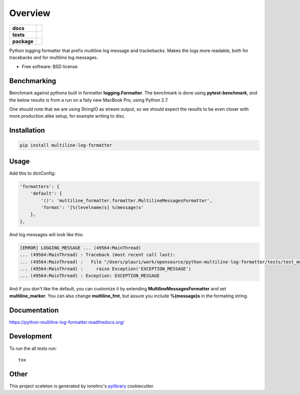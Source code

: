 ========
Overview
========

.. start-badges

.. list-table::
    :stub-columns: 1

    * - docs
      - |docs|
    * - tests
      - | |travis|
        | |codecov|
        |
    * - package
      - |version| |downloads| |wheel| |supported-versions| |supported-implementations|

.. |docs| image:: https://readthedocs.org/projects/python-multiline-log-formatter/badge/?style=flat
    :target: https://readthedocs.org/projects/python-multiline-log-formatter
    :alt: Documentation Status

.. |travis| image:: https://travis-ci.org/peterlauri/python-multiline-log-formatter.svg?branch=master
    :alt: Travis-CI Build Status
    :target: https://travis-ci.org/peterlauri/python-multiline-log-formatter

.. |codecov| image:: https://codecov.io/github/peterlauri/python-multiline-log-formatter/coverage.svg?branch=master
    :alt: Coverage Status
    :target: https://codecov.io/github/peterlauri/python-multiline-log-formatter

.. |version| image:: https://img.shields.io/pypi/v/multiline-log-formatter.svg?style=flat
    :alt: PyPI Package latest release
    :target: https://pypi.python.org/pypi/multiline-log-formatter

.. |downloads| image:: https://img.shields.io/pypi/dm/multiline-log-formatter.svg?style=flat
    :alt: PyPI Package monthly downloads
    :target: https://pypi.python.org/pypi/multiline-log-formatter

.. |wheel| image:: https://img.shields.io/pypi/wheel/multiline-log-formatter.svg?style=flat
    :alt: PyPI Wheel
    :target: https://pypi.python.org/pypi/multiline-log-formatter

.. |supported-versions| image:: https://img.shields.io/pypi/pyversions/multiline-log-formatter.svg?style=flat
    :alt: Supported versions
    :target: https://pypi.python.org/pypi/multiline-log-formatter

.. |supported-implementations| image:: https://img.shields.io/pypi/implementation/multiline-log-formatter.svg?style=flat
    :alt: Supported implementations
    :target: https://pypi.python.org/pypi/multiline-log-formatter


.. end-badges

Python logging formatter that prefix multiline log message and trackebacks. Makes the logs more readable, both for
tracebacks and for multiline log messages.

* Free software: BSD license

Benchmarking
============

Benchmark against pythons built in formatter **logging.Formatter**. The benchmark is done using **pytest-benchmark**,
and the below results is from a run on a faily new MacBook Pro, using Python 2.7.

One should note that we are using StringIO as stream output, so we should expect the results to be even closer with
more production alike setup, for example writing to disc.

.. image:: https://raw.github.com/peterlauri/python-multiline-log-formatter/master/docs/benchmark.png
    :alt: python-redis-lock flow diagram

Installation
============

.. code-block:: bash

    pip install multiline-log-formatter

Usage
=====

Add this to dictConfig:

.. code-block:: python

    'formatters': {
        'default': {
            '()': 'multiline_formatter.formatter.MultilineMessagesFormatter',
            'format': '[%(levelname)s] %(message)s'
        },
    },

And log messages will look like this:

.. code-block:: bash

    [ERROR] LOGGING_MESSAGE ... (49564:MainThread)
    ... (49564:MainThread) : Traceback (most recent call last):
    ... (49564:MainThread) :   File "/Users/plauri/work/opensource/python-multiline-log-formatter/tests/test_multiline_formatter.py", line 112, in test_exception
    ... (49564:MainThread) :     raise Exception('EXCEPTION_MESSAGE')
    ... (49564:MainThread) : Exception: EXCEPTION_MESSAGE

And if you don't like the default, you can customize it by extending **MultilineMessagesFormatter** and set
**multiline_marker**. You can also change **multiline_fmt**, but assure you include **%(message)s** in the formating
string.

Documentation
=============

https://python-multiline-log-formatter.readthedocs.org/

Development
===========

To run the all tests run::

    tox


Other
=====

This project sceleton is generated by ionelmc's pylibrary_ cookiecutter.

.. _pylibrary: https://github.com/ionelmc/cookiecutter-pylibrary

